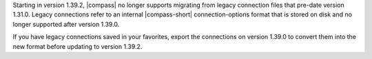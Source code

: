 Starting in version 1.39.2, |compass| no longer supports migrating from legacy 
connection files that pre-date version 1.31.0. Legacy connections refer to an 
internal |compass-short| connection-options format that is stored on disk and no 
longer supported after version 1.39.0. 
    
If you have legacy connections saved in your favorites, export the 
connections on version 1.39.0 to convert them into the new format before 
updating to version 1.39.2.

